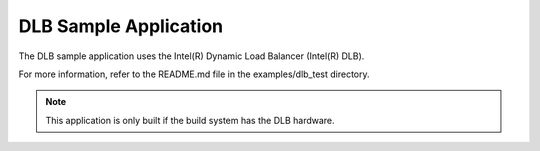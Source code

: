 ..  SPDX-License-Identifier: BSD-3-Clause
    Copyright (c) 2019-2025 Intel Corporation.

DLB Sample Application
======================

The DLB sample application uses the Intel(R) Dynamic Load Balancer (Intel(R) DLB).

For more information, refer to the README.md file in the examples/dlb_test directory.

.. note::

   This application is only built if the build system has the DLB hardware.
